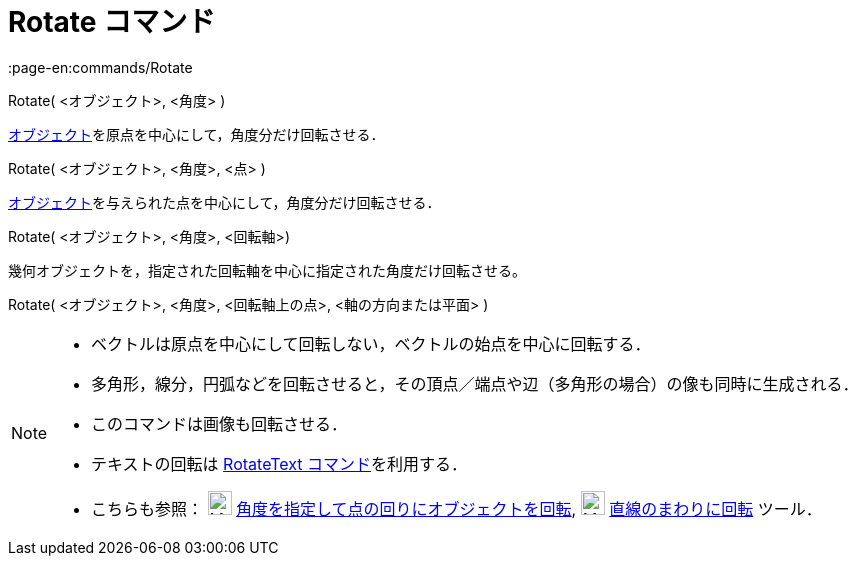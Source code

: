 = Rotate コマンド
:page-en:commands/Rotate
ifdef::env-github[:imagesdir: /ja/modules/ROOT/assets/images]

Rotate( <オブジェクト>, <角度> )

xref:/幾何オブジェクト.adoc[オブジェクト]を原点を中心にして，角度分だけ回転させる．

Rotate( <オブジェクト>, <角度>, <点> )

xref:/幾何オブジェクト.adoc[オブジェクト]を与えられた点を中心にして，角度分だけ回転させる．

Rotate( <オブジェクト>, <角度>, <回転軸>)

幾何オブジェクトを，指定された回転軸を中心に指定された角度だけ回転させる。

Rotate( <オブジェクト>, <角度>, <回転軸上の点>, <軸の方向または平面> )

[NOTE]
====

* ベクトルは原点を中心にして回転しない，ベクトルの始点を中心に回転する．
* 多角形，線分，円弧などを回転させると，その頂点／端点や辺（多角形の場合）の像も同時に生成される．
* このコマンドは画像も回転させる．
* テキストの回転は xref:/commands/RotateText.adoc[RotateText コマンド]を利用する．
* こちらも参照： image:24px-Mode_rotatebyangle.svg.png[Mode rotatebyangle.svg,width=24,height=24]
xref:/tools/角度を指定して点の回りにオブジェクトを回転.adoc[角度を指定して点の回りにオブジェクトを回転],
image:24px-Mode_rotatearoundline.svg.png[Mode rotatearoundline.svg,width=24,height=24]
xref:/tools/直線のまわりに回転.adoc[直線のまわりに回転] ツール．

====
